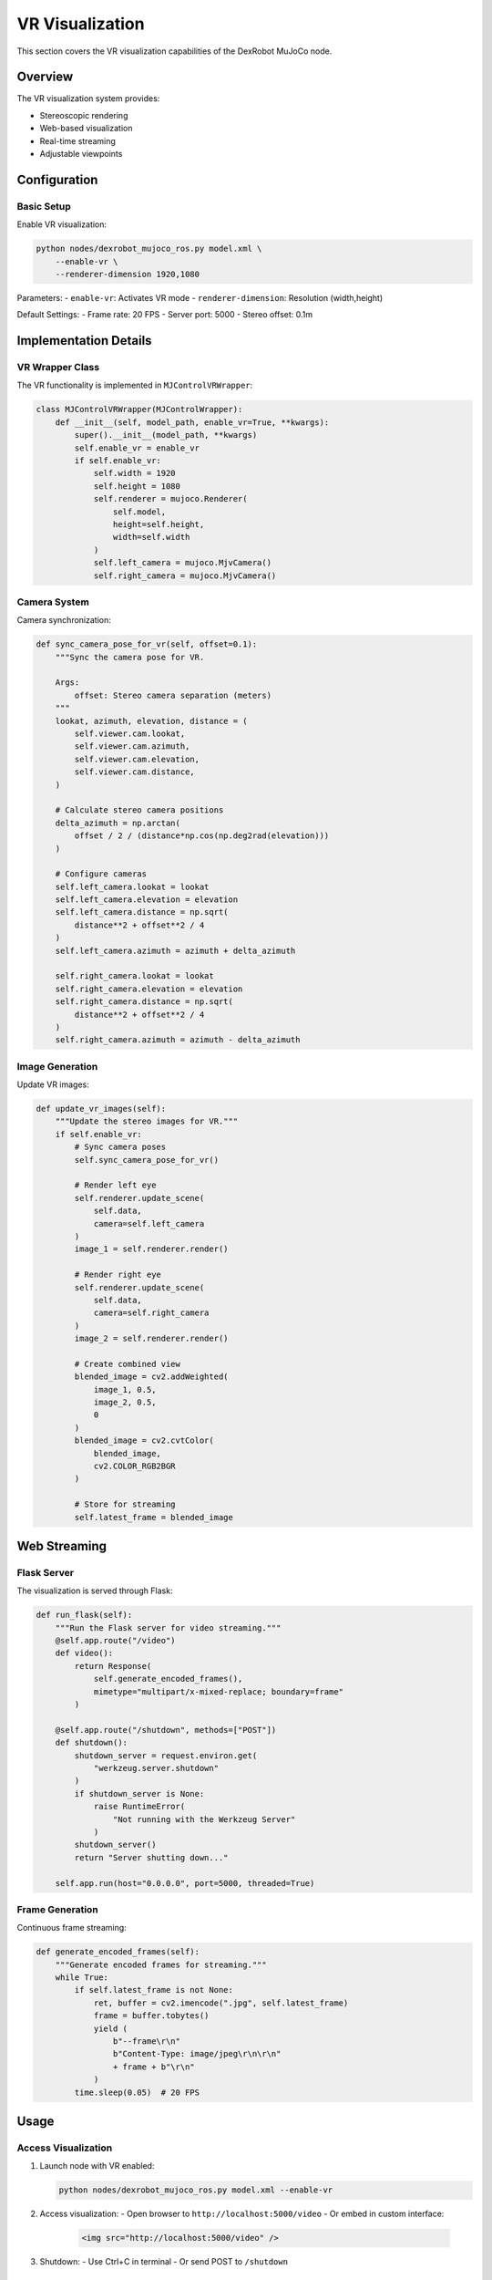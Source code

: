 ================
VR Visualization
================

This section covers the VR visualization capabilities of the DexRobot MuJoCo node.

Overview
-------

The VR visualization system provides:

- Stereoscopic rendering
- Web-based visualization
- Real-time streaming
- Adjustable viewpoints

Configuration
-----------

Basic Setup
^^^^^^^^^

Enable VR visualization:

.. code-block:: bash

    python nodes/dexrobot_mujoco_ros.py model.xml \
        --enable-vr \
        --renderer-dimension 1920,1080

Parameters:
- ``enable-vr``: Activates VR mode
- ``renderer-dimension``: Resolution (width,height)

Default Settings:
- Frame rate: 20 FPS
- Server port: 5000
- Stereo offset: 0.1m

Implementation Details
------------------

VR Wrapper Class
^^^^^^^^^^^^^
The VR functionality is implemented in ``MJControlVRWrapper``:

.. code-block:: python

    class MJControlVRWrapper(MJControlWrapper):
        def __init__(self, model_path, enable_vr=True, **kwargs):
            super().__init__(model_path, **kwargs)
            self.enable_vr = enable_vr
            if self.enable_vr:
                self.width = 1920
                self.height = 1080
                self.renderer = mujoco.Renderer(
                    self.model,
                    height=self.height,
                    width=self.width
                )
                self.left_camera = mujoco.MjvCamera()
                self.right_camera = mujoco.MjvCamera()

Camera System
^^^^^^^^^^

Camera synchronization:

.. code-block:: python

    def sync_camera_pose_for_vr(self, offset=0.1):
        """Sync the camera pose for VR.

        Args:
            offset: Stereo camera separation (meters)
        """
        lookat, azimuth, elevation, distance = (
            self.viewer.cam.lookat,
            self.viewer.cam.azimuth,
            self.viewer.cam.elevation,
            self.viewer.cam.distance,
        )

        # Calculate stereo camera positions
        delta_azimuth = np.arctan(
            offset / 2 / (distance*np.cos(np.deg2rad(elevation)))
        )

        # Configure cameras
        self.left_camera.lookat = lookat
        self.left_camera.elevation = elevation
        self.left_camera.distance = np.sqrt(
            distance**2 + offset**2 / 4
        )
        self.left_camera.azimuth = azimuth + delta_azimuth

        self.right_camera.lookat = lookat
        self.right_camera.elevation = elevation
        self.right_camera.distance = np.sqrt(
            distance**2 + offset**2 / 4
        )
        self.right_camera.azimuth = azimuth - delta_azimuth

Image Generation
^^^^^^^^^^^^^

Update VR images:

.. code-block:: python

    def update_vr_images(self):
        """Update the stereo images for VR."""
        if self.enable_vr:
            # Sync camera poses
            self.sync_camera_pose_for_vr()

            # Render left eye
            self.renderer.update_scene(
                self.data,
                camera=self.left_camera
            )
            image_1 = self.renderer.render()

            # Render right eye
            self.renderer.update_scene(
                self.data,
                camera=self.right_camera
            )
            image_2 = self.renderer.render()

            # Create combined view
            blended_image = cv2.addWeighted(
                image_1, 0.5,
                image_2, 0.5,
                0
            )
            blended_image = cv2.cvtColor(
                blended_image,
                cv2.COLOR_RGB2BGR
            )

            # Store for streaming
            self.latest_frame = blended_image

Web Streaming
-----------

Flask Server
^^^^^^^^^^

The visualization is served through Flask:

.. code-block:: python

    def run_flask(self):
        """Run the Flask server for video streaming."""
        @self.app.route("/video")
        def video():
            return Response(
                self.generate_encoded_frames(),
                mimetype="multipart/x-mixed-replace; boundary=frame"
            )

        @self.app.route("/shutdown", methods=["POST"])
        def shutdown():
            shutdown_server = request.environ.get(
                "werkzeug.server.shutdown"
            )
            if shutdown_server is None:
                raise RuntimeError(
                    "Not running with the Werkzeug Server"
                )
            shutdown_server()
            return "Server shutting down..."

        self.app.run(host="0.0.0.0", port=5000, threaded=True)

Frame Generation
^^^^^^^^^^^^^

Continuous frame streaming:

.. code-block:: python

    def generate_encoded_frames(self):
        """Generate encoded frames for streaming."""
        while True:
            if self.latest_frame is not None:
                ret, buffer = cv2.imencode(".jpg", self.latest_frame)
                frame = buffer.tobytes()
                yield (
                    b"--frame\r\n"
                    b"Content-Type: image/jpeg\r\n\r\n"
                    + frame + b"\r\n"
                )
            time.sleep(0.05)  # 20 FPS

Usage
----

Access Visualization
^^^^^^^^^^^^^^^^^

1. Launch node with VR enabled:

   .. code-block:: bash

       python nodes/dexrobot_mujoco_ros.py model.xml --enable-vr

2. Access visualization:
   - Open browser to ``http://localhost:5000/video``
   - Or embed in custom interface:

     .. code-block:: html

         <img src="http://localhost:5000/video" />

3. Shutdown:
   - Use Ctrl+C in terminal
   - Or send POST to ``/shutdown``

Best Practices
------------

Performance
^^^^^^^^^
1. Monitor frame rate
2. Adjust resolution as needed
3. Consider network bandwidth
4. Optimize image encoding

Resource Management
^^^^^^^^^^^^^^^^
1. Clean up server on exit
2. Monitor memory usage
3. Handle connection errors
4. Implement timeouts

Camera Configuration
^^^^^^^^^^^^^^^^^
1. Adjust stereo offset for comfort
2. Set appropriate view distances
3. Configure camera angles
4. Consider field of view

Next Steps
---------

- Review :doc:`data_recording` for recording VR sessions
- Check the API reference for detailed class documentation
